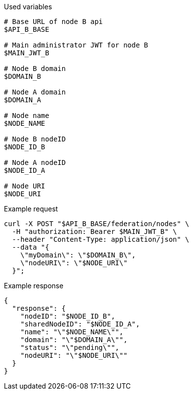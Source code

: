 .Used variables
[source,bash]
----
# Base URL of node B api
$API_B_BASE

# Main administrator JWT for node B
$MAIN_JWT_B

# Node B domain
$DOMAIN_B

# Node A domain
$DOMAIN_A

# Node name
$NODE_NAME

# Node B nodeID
$NODE_ID_B

# Node A nodeID
$NODE_ID_A

# Node URI
$NODE_URI
----

.Example request
[source,bash]
----
curl -X POST "$API_B_BASE/federation/nodes" \
  -H "authorization: Bearer $MAIN_JWT_B" \
  --header "Content-Type: application/json" \
  --data "{
    \"myDomain\": \"$DOMAIN_B\",
    \"nodeURI\": \"$NODE_URI\"
  }";
----

.Example response
[source,bash]
----
{
  "response": {
    "nodeID": "$NODE_ID_B",
    "sharedNodeID": "$NODE_ID_A",
    "name": "\"$NODE_NAME\"",
    "domain": "\"$DOMAIN_A\"",
    "status": "\"pending\"",
    "nodeURI": "\"$NODE_URI\""
  }
}
----
